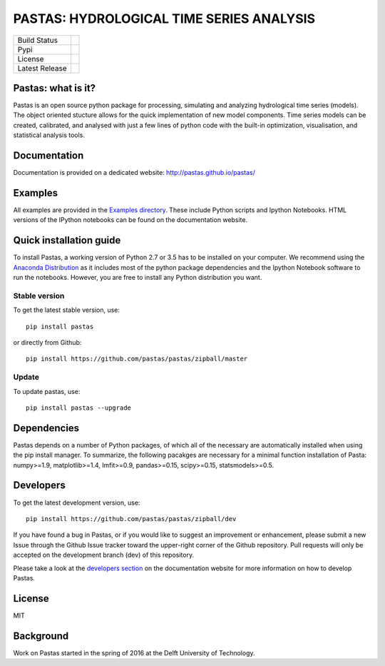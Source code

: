 PASTAS: HYDROLOGICAL TIME SERIES ANALYSIS
=========================================

==============  ==================================================================
Build Status    .. image:: https://travis-ci.org/pastas/pastas.svg?branch=master
                    :target: https://travis-ci.org/pastas/pastas
Pypi            .. image:: https://img.shields.io/pypi/v/pastas.svg
                    :target: https://pypi.python.org/pypi/pastas
License         .. image:: https://img.shields.io/pypi/l/pastas.svg
                    :target: https://mit-license.org/
Latest Release  .. image:: https://img.shields.io/github/release/qubyte/pastas.svg
                    :target: https://pypi.python.org/pypi/pastas
==============  ==================================================================

Pastas: what is it?
~~~~~~~~~~~~~~~~~~~
Pastas is an open source python package for processing, simulating and analyzing 
hydrological time series (models). The object oriented stucture allows for the 
quick implementation of new model components. Time series models can be created,
calibrated, and analysed with just a few lines of python code with the built-in 
optimization, visualisation, and statistical analysis tools.

Documentation
~~~~~~~~~~~~~
Documentation is provided on a dedicated website: http://pastas.github.io/pastas/

Examples
~~~~~~~~
All examples are provided in the `Examples directory <https://github.com/pastas/pastas/tree/master/examples>`_. 
These include Python scripts and Ipython Notebooks. HTML versions of the IPython 
notebooks can be found on the documentation website.

Quick installation guide
~~~~~~~~~~~~~~~~~~~~~~~~
To install Pastas, a working version of Python 2.7 or 3.5 has to be installed on 
your computer. We recommend using the `Anaconda Distribution <https://www.continuum.io/downloads>`_
as it includes most of the python package dependencies and the Ipython Notebook 
software to run the notebooks. However, you are free to install any Python
distribution you want. 

Stable version
--------------
To get the latest stable version, use::

  pip install pastas
  
or directly from Github::
  
  pip install https://github.com/pastas/pastas/zipball/master

Update
------
To update pastas, use::

  pip install pastas --upgrade  
  
Dependencies
~~~~~~~~~~~~
Pastas depends on a number of Python packages, of which all of the necessary are 
automatically installed when using the pip install manager. To summarize, the 
following pacakges are necessary for a minimal function installation of Pasta: 
numpy>=1.9, matplotlib>=1.4, lmfit>=0.9, pandas>=0.15, scipy>=0.15, 
statsmodels>=0.5.
  
Developers
~~~~~~~~~~
To get the latest development version, use::

   pip install https://github.com/pastas/pastas/zipball/dev

If you have found a bug in Pastas, or if you would like to suggest an
improvement or enhancement, please submit a new Issue through the Github Issue
tracker toward the upper-right corner of the Github repository. Pull requests will
only be accepted on the development branch (dev) of this repository.

Please take a look at the `developers section <http://pastas.github.io/pastas/developers.html>`_
on the documentation website for more information on how to develop Pastas.

License
~~~~~~~
MIT

Background
~~~~~~~~~~
Work on Pastas started in the spring of 2016 at the Delft University of Technology. 
